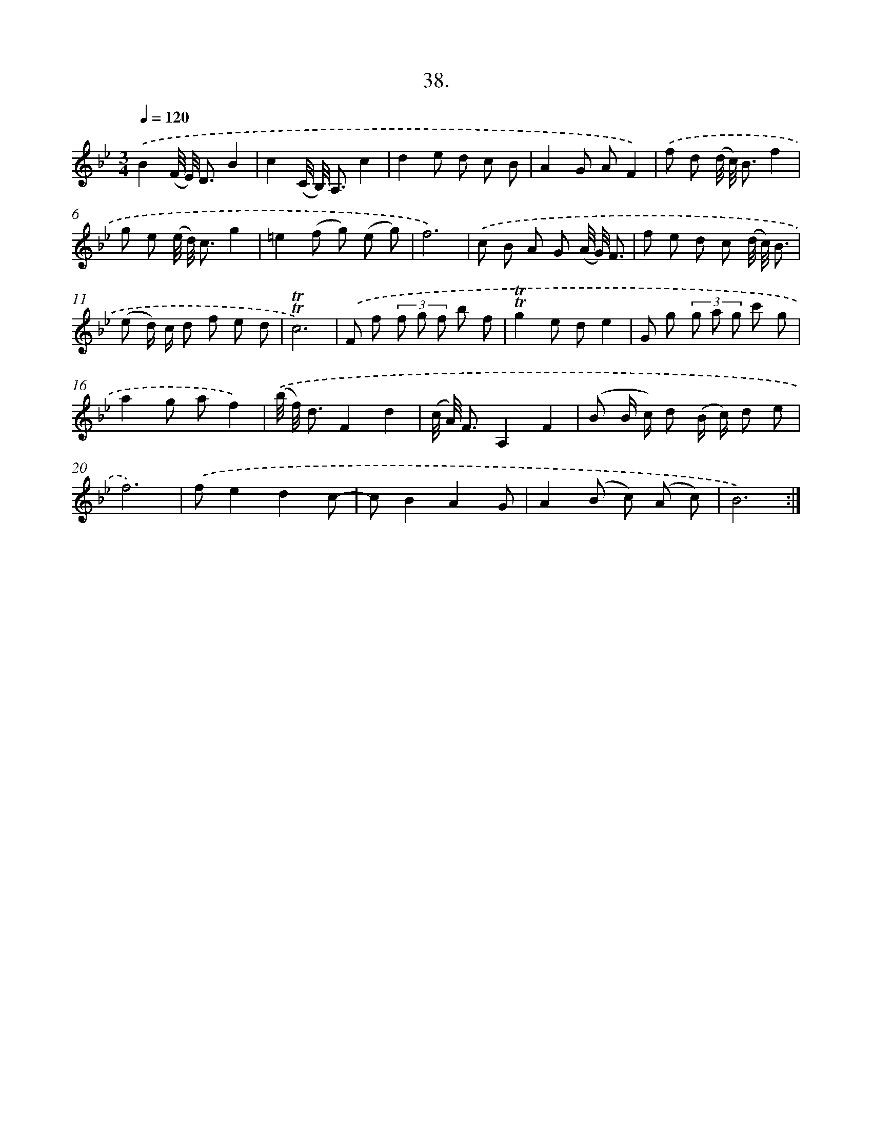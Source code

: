 X: 17732
T: 38.
%%abc-version 2.0
%%abcx-abcm2ps-target-version 5.9.1 (29 Sep 2008)
%%abc-creator hum2abc beta
%%abcx-conversion-date 2018/11/01 14:38:16
%%humdrum-veritas 3336104689
%%humdrum-veritas-data 3222759736
%%continueall 1
%%barnumbers 0
L: 1/8
M: 3/4
Q: 1/4=120
K: Bb clef=treble
.('B2(F// E//) D3/B2 |
c2(C// B,//) A,3/c2 |
d2e d c B |
A2G AF2) |
.('f d (d// c//) B3/f2 |
g e (e// d//) c3/g2 |
=e2(f g) (e g) |
f6) |
.('c B A G (A// G//) F3/ |
f e d c (d// c//) B3/ |
(e d/) c/ d f e d |
!trill!!trill!c6) |
.('F f (3f g f b f |
!trill!!trill!g2e de2 |
G g (3g a g c' g |
a2g af2) |
.('(b// f//) d3/F2d2 |
(c// A//) F3/A,2F2 |
(B B/ c/) d (B/ c/) d e |
f6) |
.('fe2d2c- |
cB2A2G |
A2(B c) (A c) |
B6) :|]
